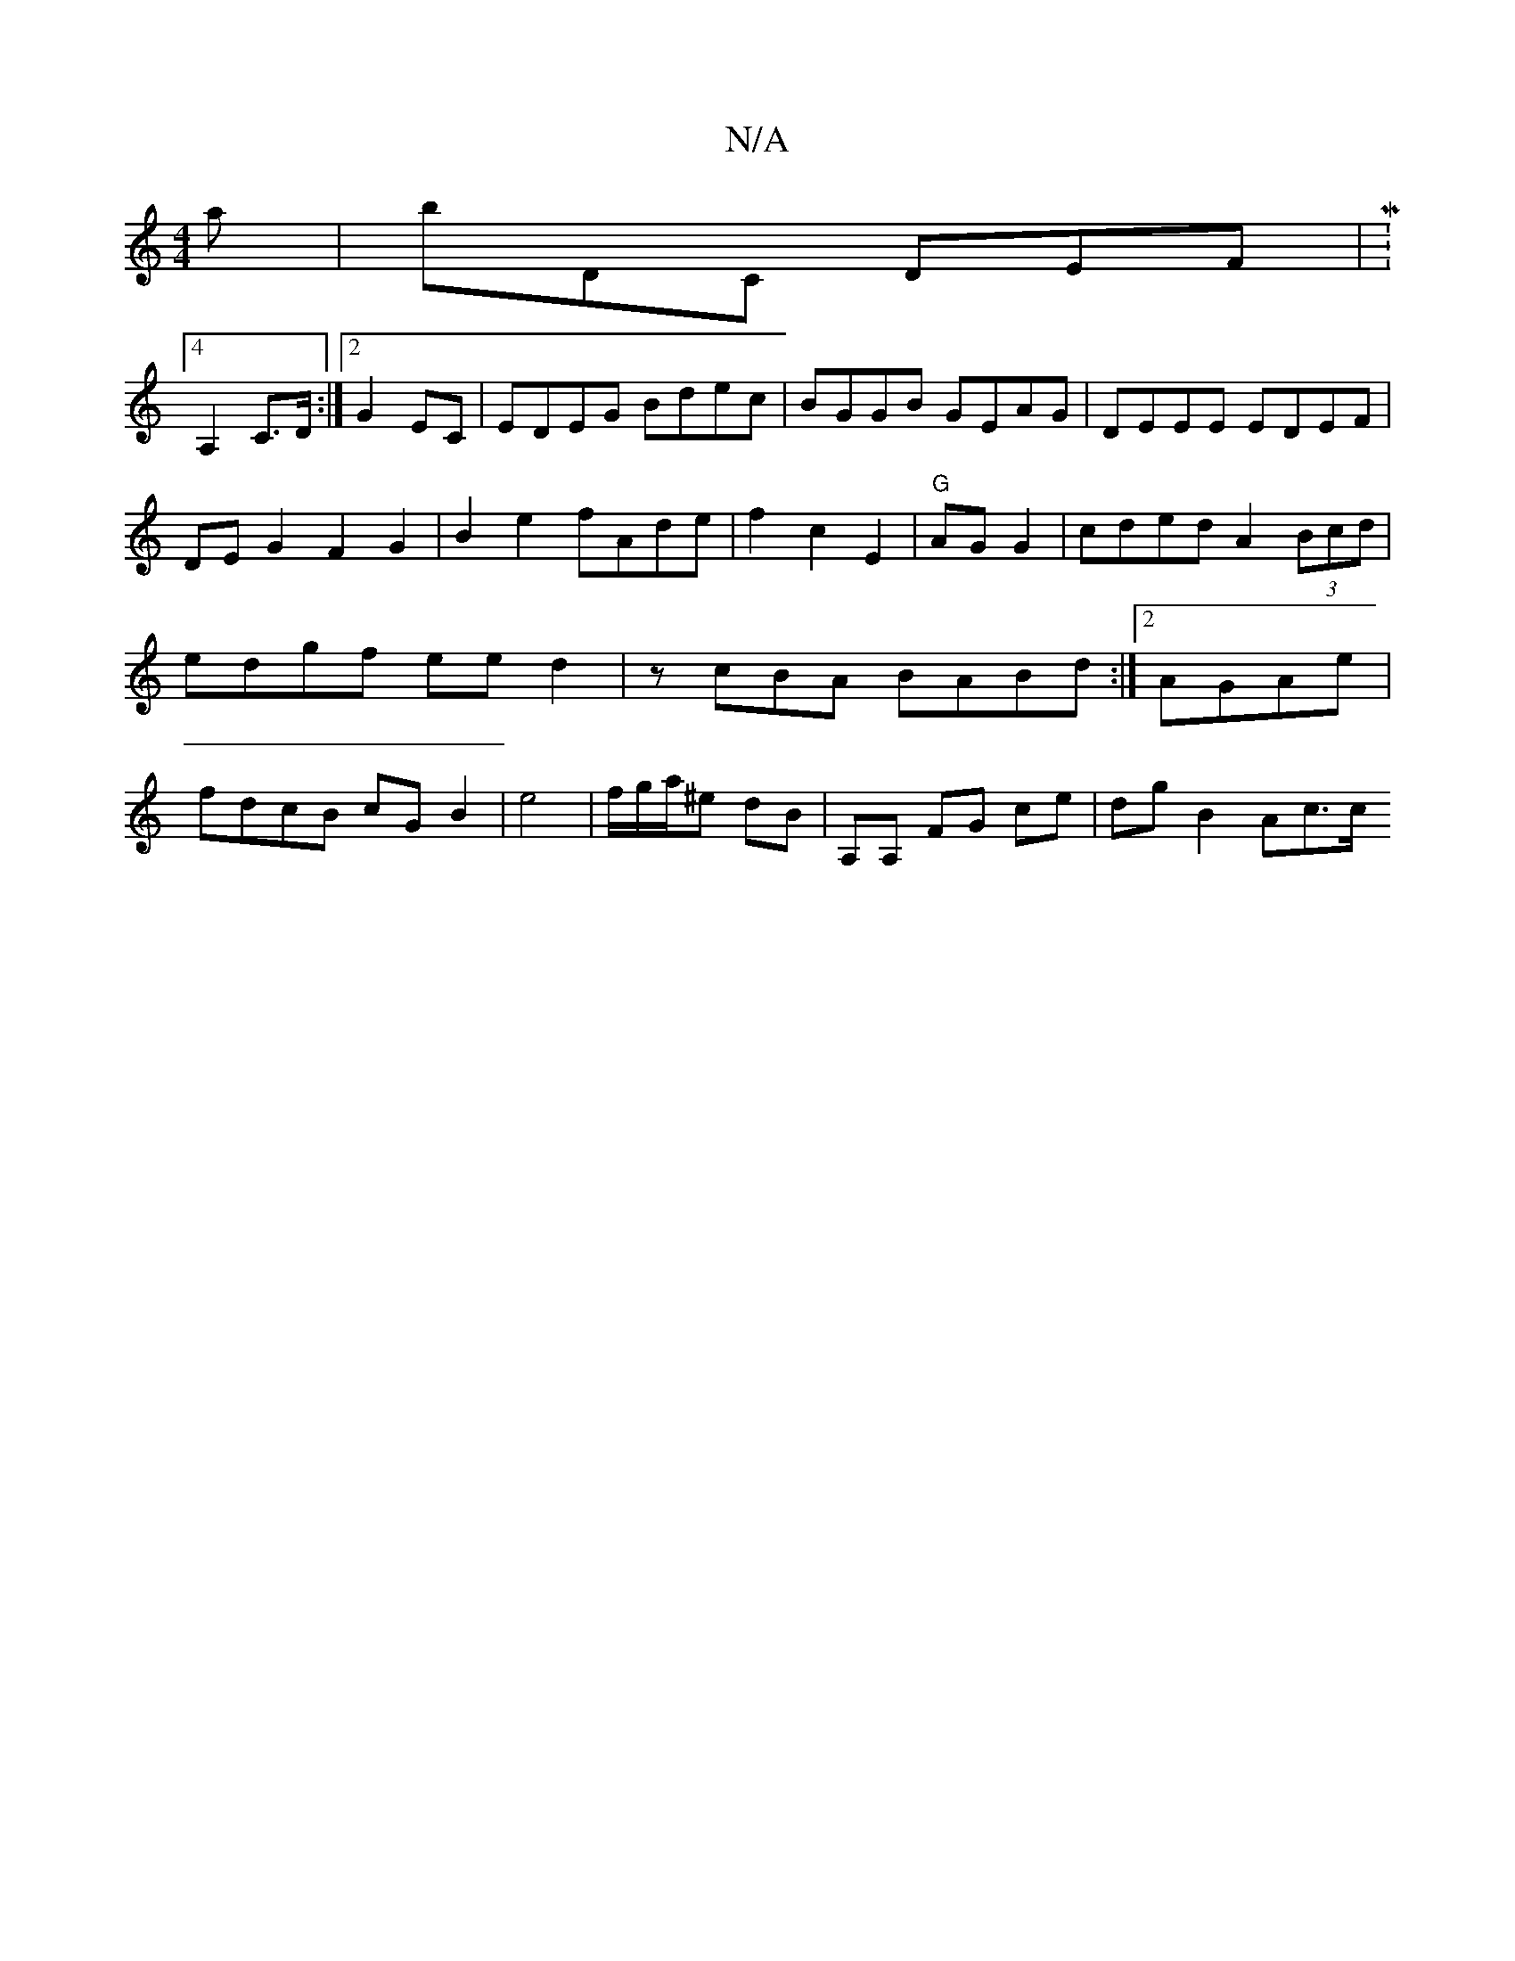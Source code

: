 X:1
T:N/A
M:4/4
R:N/A
K:Cmajor
a|bDC DEF|M:4/4
A,2C>D :|2 G2 EC | EDEG Bdec|BGGB GEAG|DEEE EDEF|DEG2F2G2	|B2e2 fAde|f2c2E2|"G"AG G2 | cded A2 (3Bcd|edgf eed2|zcBA BABd:|2 AGAe | fdcB cG B2|e4 | f/g/a/^e dB | A,A, FG ce | dg B2 Ac>c